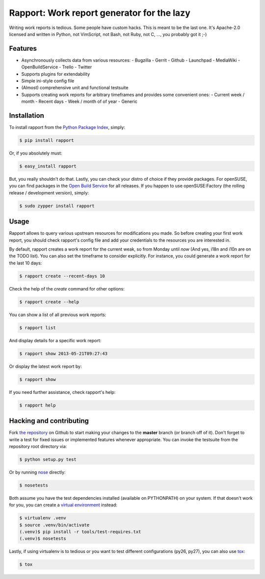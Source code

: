 Rapport: Work report generator for the lazy
===========================================

.. image:: https://travis-ci.org/saschpe/rapport.png?branch=master
        :target: https://travis-ci.org/saschpe/rapport

.. image:: https://pypip.in/d/rapport/badge.png
        :target: https://pypi.python.org/pypi/rapport

.. image:: https://pypip.in/v/rapport/badge.png
        :target: https://pypi.python.org/pypi/rapport

Writing work reports is tedious. Some people have custom hacks. This is meant
to be the last one. It's Apache-2.0 licensed and written in Python, not
VimScript, not Bash, not Ruby, not C, ..., you probably got it ;-)


Features
--------

- Asynchronously collects data from various resources:
  - Bugzilla
  - Gerrit
  - Github
  - Launchpad
  - MediaWiki
  - OpenBuildService
  - Trello
  - Twitter
- Supports plugins for extendability
- Simple ini-style config file
- (Almost) comprehensive unit and functional testsuite
- Supports creating work reports for arbitrary timeframes and provides some convenient ones:
  - Current week / month
  - Recent days
  - Week / month of of year
  - Generic


Installation
------------

To install rapport from the `Python Package Index`_, simply:

.. code-block:: bash

    $ pip install rapport

Or, if you absolutely must:

.. code-block:: bash

    $ easy_install rapport

But, you really shouldn't do that. Lastly, you can check your distro of choice
if they provide packages. For openSUSE, you can find packages in the `Open
Build Service`_ for all releases. If you happen to use openSUSE:Factory (the
rolling release / development version), simply:

.. code-block:: bash

    $ sudo zypper install rapport


Usage
-----

Rapport allows to query various upstream resources for modifications you made.
So before creating your first work report, you should check rapport's config
file and add your credentials to the resources you are interested in.

.. TODO: Explain configuration

By default, rapport creates a work report for the current weak, so from Monday
until *now* (And yes, i18n and i10n are on the TODO list). You can also set the
timeframe to consider explicitly. For instance, you could generate a work
report for the last 10 days:

.. code-block:: bash

    $ rapport create --recent-days 10

Check the help of the *create* command for other options:

.. code-block:: bash

    $ rapport create --help

You can show a list of all previous work reports:

.. code-block:: bash

    $ rapport list

And display details for a specific work report:

.. code-block:: bash

    $ rapport show 2013-05-21T09:27:43

Or display the latest work report by:

.. code-block:: bash

    $ rapport show

If you need further assistance, check rapport's help:

.. code-block:: bash

    $ rapport help


Hacking and contributing
------------------------

Fork `the repository`_ on Github to start making your changes to the **master**
branch (or branch off of it). Don't forget to write a test for fixed issues or
implemented features whenever appropriate. You can invoke the testsuite from
the repository root directory via:

.. code-block:: bash

    $ python setup.py test

Or by running `nose`_ directly:

.. code-block:: bash

    $ nosetests

Both assume you have the test dependencies installed (available on PYTHONPATH)
on your system. If that doesn't work for you, you can create a `virtual
environment`_ instead:

.. code-block:: bash

    $ virtualenv .venv       
    $ source .venv/bin/activate
    (.venv)$ pip install -r tools/test-requires.txt 
    (.venv)$ nosetests

Lastly, if using virtualenv is to tedious or you want to test different
configurations (py26, py27), you can also use `tox`_:

.. code-block:: bash

    $ tox



.. _`Python Package Index`: https://pypi.python.org/pypi/rapport
.. _`Open Build Service`: https://build.opensuse.org/package/show?package=rapport&project=devel:languages:python
.. _`the repository`: https://github.com/saschpe/rapport
.. _`nose`: https://nose.readthedocs.org
.. _`virtual environment`: http://www.virtualenv.org
.. _`tox`: http://testrun.org/tox
